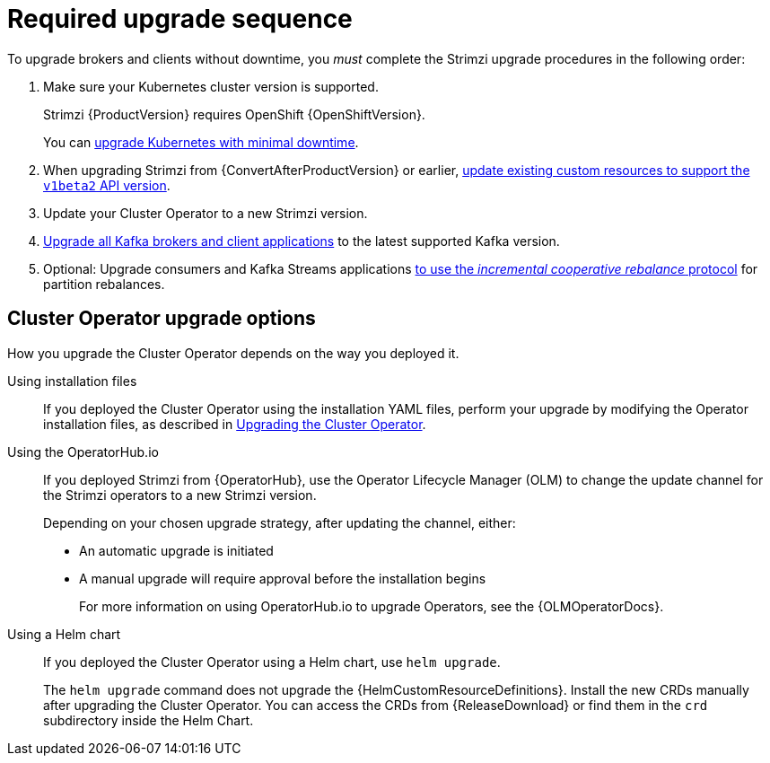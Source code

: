 // This assembly is included in the following assemblies:
//
// assembly-upgrade.adoc

[id='con-upgrade-sequence-{context}']
= Required upgrade sequence

[role="_abstract"]
To upgrade brokers and clients without downtime, you _must_ complete the Strimzi upgrade procedures in the following order:

. Make sure your Kubernetes cluster version is supported.
+
--
ifdef::StrimziUpgrades[]
Strimzi {ProductVersion} requires Kubernetes {KubernetesVersion}.
endif::StrimziUpgrades[]
ifndef::StrimziUpgrades[]
Strimzi {ProductVersion} requires OpenShift {OpenShiftVersion}.
endif::StrimziUpgrades[]
--
+
--
You can xref:con-upgrade-cluster-{context}[upgrade Kubernetes with minimal downtime].
--

. When upgrading Strimzi from {ConvertAfterProductVersion} or earlier,  xref:assembly-upgrade-resources-{context}[update existing custom resources to support the `v1beta2` API version].
. Update your Cluster Operator to a new Strimzi version.
. xref:assembly-upgrading-kafka-versions-{context}[Upgrade all Kafka brokers and client applications] to the latest supported Kafka version.

. Optional: Upgrade consumers and Kafka Streams applications xref:proc-upgrading-consumers-streams-cooperative-rebalancing_{context}[to use the _incremental cooperative rebalance_ protocol] for partition rebalances.

[id='con-upgrade-sequence-options-{context}']
== Cluster Operator upgrade options

How you upgrade the Cluster Operator depends on the way you deployed it.

Using installation files:: If you deployed the Cluster Operator using the installation YAML files, perform your upgrade by modifying the Operator installation files, as described in xref:proc-upgrading-the-co-{context}[Upgrading the Cluster Operator].

Using the OperatorHub.io:: If you deployed Strimzi from {OperatorHub}, use the Operator Lifecycle Manager (OLM) to change the update channel for the Strimzi operators to a new Strimzi version.
+
Depending on your chosen upgrade strategy, after updating the channel, either:
+
** An automatic upgrade is initiated
+
** A manual upgrade will require approval before the installation begins
+
For more information on using OperatorHub.io to upgrade Operators, see the {OLMOperatorDocs}.

Using a Helm chart:: If you deployed the Cluster Operator using a Helm chart, use `helm upgrade`.
+
The `helm upgrade` command does not upgrade the {HelmCustomResourceDefinitions}.
Install the new CRDs manually after upgrading the Cluster Operator.
You can access the CRDs from {ReleaseDownload} or find them in the `crd` subdirectory inside the Helm Chart.
